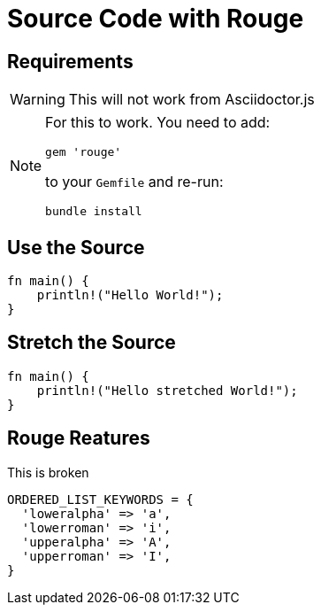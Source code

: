 // .source-rouge
// Demonstration of source highlighting with Rouge
// :include: //div[@class="slides"]
// :header_footer:
= Source Code with Rouge
:icons: font
:source-highlighter: rouge
:rouge-style: monokai
:docinfo: private

== Requirements

WARNING: This will not work from Asciidoctor.js

[NOTE]
====
For this to work. You need to add:

    gem 'rouge'

to your `Gemfile` and re-run:

    bundle install
====

== Use the Source

[source, rust]
----
fn main() {
    println!("Hello World!");
}
----

== Stretch the Source

[source, rust, role="stretch"]
----
fn main() {
    println!("Hello stretched World!");
}
----

== Rouge Reatures

// TODO docinfo not loaded
// TODO linenums feature affects listing size

This is broken

[source,ruby,highlight=2..4]
----
ORDERED_LIST_KEYWORDS = {
  'loweralpha' => 'a',
  'lowerroman' => 'i',
  'upperalpha' => 'A',
  'upperroman' => 'I',
}
----
